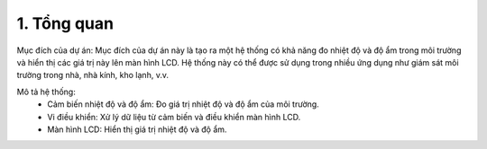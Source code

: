 1. **Tổng quan**
=========

Mục đích của dự án: Mục đích của dự án này là tạo ra một hệ thống có khả năng đo nhiệt độ và độ ẩm trong môi trường và hiển thị các giá trị này lên màn hình LCD. Hệ thống này có thể được sử dụng trong nhiều ứng dụng như giám sát môi trường trong nhà, nhà kính, kho lạnh, v.v.

Mô tả hệ thống:
   -  Cảm biến nhiệt độ và độ ẩm: Đo giá trị nhiệt độ và độ ẩm của môi trường.
   -  Vi điều khiển: Xử lý dữ liệu từ cảm biến và điều khiển màn hình LCD.
   -  Màn hình LCD: Hiển thị giá trị nhiệt độ và độ ẩm.

.. 